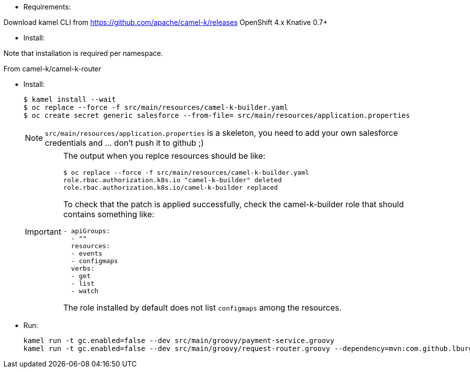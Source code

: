 
- Requirements: 

Download kamel CLI from https://github.com/apache/camel-k/releases
OpenShift 4.x
Knative 0.7+

- Install:

Note that installation is required per namespace. 

From camel-k/camel-k-router

- Install:
+
[source]
----
$ kamel install --wait
$ oc replace --force -f src/main/resources/camel-k-builder.yaml
$ oc create secret generic salesforce --from-file= src/main/resources/application.properties
----
+
[NOTE]
====
`src/main/resources/application.properties` is a skeleton, you need to add your own salesforce credentials and ... don't push it to github ;)
====
+
[IMPORTANT]
====
The output when you replce resources should be like:

[source]
----
$ oc replace --force -f src/main/resources/camel-k-builder.yaml
role.rbac.authorization.k8s.io "camel-k-builder" deleted
role.rbac.authorization.k8s.io/camel-k-builder replaced
----

To check that the patch is applied successfully, check the camel-k-builder role that should contains something like:

[source, yaml]
----
- apiGroups:
  - ""
  resources:
  - events
  - configmaps
  verbs:
  - get
  - list
  - watch
----

The role installed by default does not list `configmaps` among the resources.
====

- Run:
+
[source]
----
kamel run -t gc.enabled=false --dev src/main/groovy/payment-service.groovy
kamel run -t gc.enabled=false --dev src/main/groovy/request-router.groovy --dependency=mvn:com.github.lburgazzoli/camel-k-kqr-pay-support/1.0.0 --secret=salesforce
----
